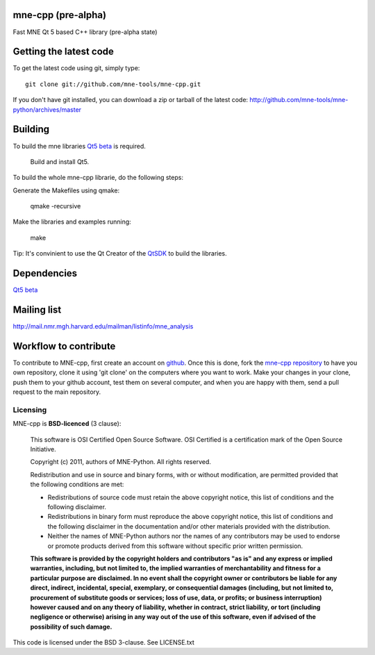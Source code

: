 mne-cpp (pre-alpha)
==================

Fast MNE Qt 5 based C++ library (pre-alpha state)


Getting the latest code
=========================

To get the latest code using git, simply type::

    git clone git://github.com/mne-tools/mne-cpp.git

If you don't have git installed, you can download a zip or tarball
of the latest code: http://github.com/mne-tools/mne-python/archives/master


Building
==========

To build the mne libraries `Qt5 beta <http://releases.qt-project.org/qt5.0/beta1/>`_ is required.

    Build and install Qt5.

To build the whole mne-cpp librarie, do the following steps:

Generate the Makefiles using qmake:

    qmake -recursive

Make the libraries and examples running:

    make

Tip: It's convinient to use the Qt Creator of the `QtSDK <http://qt.nokia.com/downloads>`_ to build the libraries.


Dependencies
============

`Qt5 beta <http://releases.qt-project.org/qt5.0/beta1/>`_


Mailing list
============

http://mail.nmr.mgh.harvard.edu/mailman/listinfo/mne_analysis


Workflow to contribute
=========================

To contribute to MNE-cpp, first create an account on `github
<http://github.com/>`_. Once this is done, fork the `mne-cpp repository
<http://github.com/mne-tools/mne-cpp>`_ to have you own repository,
clone it using 'git clone' on the computers where you want to work. Make
your changes in your clone, push them to your github account, test them
on several computer, and when you are happy with them, send a pull
request to the main repository.


Licensing
----------

MNE-cpp is **BSD-licenced** (3 clause):

    This software is OSI Certified Open Source Software.
    OSI Certified is a certification mark of the Open Source Initiative.

    Copyright (c) 2011, authors of MNE-Python.
    All rights reserved.

    Redistribution and use in source and binary forms, with or without
    modification, are permitted provided that the following conditions are met:

    * Redistributions of source code must retain the above copyright notice, 
      this list of conditions and the following disclaimer.

    * Redistributions in binary form must reproduce the above copyright notice,
      this list of conditions and the following disclaimer in the documentation
      and/or other materials provided with the distribution.

    * Neither the names of MNE-Python authors nor the names of any
      contributors may be used to endorse or promote products derived from
      this software without specific prior written permission.

    **This software is provided by the copyright holders and contributors
    "as is" and any express or implied warranties, including, but not
    limited to, the implied warranties of merchantability and fitness for
    a particular purpose are disclaimed. In no event shall the copyright
    owner or contributors be liable for any direct, indirect, incidental,
    special, exemplary, or consequential damages (including, but not
    limited to, procurement of substitute goods or services; loss of use,
    data, or profits; or business interruption) however caused and on any
    theory of liability, whether in contract, strict liability, or tort
    (including negligence or otherwise) arising in any way out of the use
    of this software, even if advised of the possibility of such
    damage.**






This code is licensed under the BSD 3-clause. See LICENSE.txt
